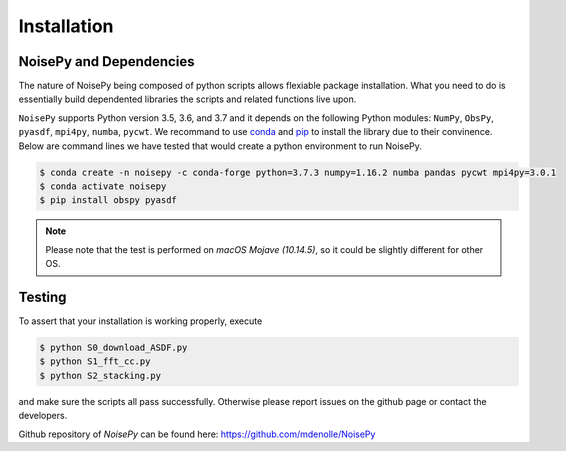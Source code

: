 Installation
============

NoisePy and Dependencies
------------------------

The nature of NoisePy being composed of python scripts allows flexiable package 
installation. What you need to do is essentially build dependented libraries the 
scripts and related functions live upon. 

``NoisePy`` supports Python version 3.5, 3.6, and 3.7 and it depends on the
following Python modules: ``NumPy``, ``ObsPy``, ``pyasdf``, ``mpi4py``, ``numba``,
``pycwt``. We recommand to use `conda <https://docs.conda.io/en/latest/>`_ 
and `pip <https://pypi.org/project/pip/>`_ to install the library due to their convinence. 
Below are command lines we have tested that would create a python environment to run NoisePy. 

.. code-block:: bash

    $ conda create -n noisepy -c conda-forge python=3.7.3 numpy=1.16.2 numba pandas pycwt mpi4py=3.0.1
    $ conda activate noisepy
    $ pip install obspy pyasdf 

.. note:: 
    Please note that the test is performed on *macOS Mojave (10.14.5)*, so it could be slightly different for other OS. 


Testing
-------

To assert that your installation is working properly, execute

.. code-block:: bash

    $ python S0_download_ASDF.py
    $ python S1_fft_cc.py
    $ python S2_stacking.py

and make sure the scripts all pass successfully. Otherwise please report issues on the github page or contact the developers.

Github repository of *NoisePy* can be found here: https://github.com/mdenolle/NoisePy
